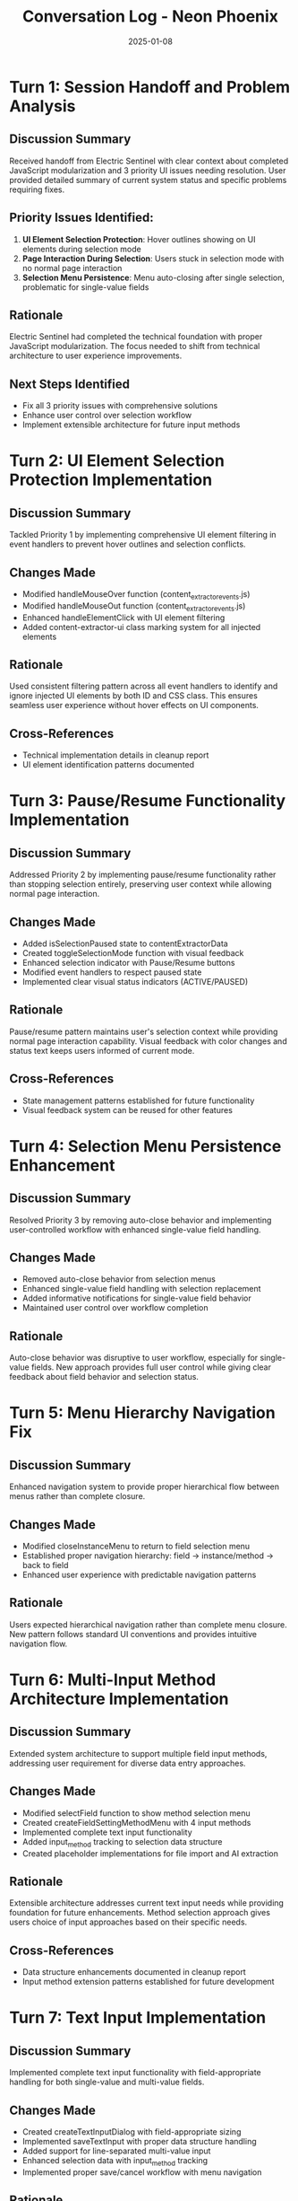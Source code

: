 #+TITLE: Conversation Log - Neon Phoenix
#+DATE: 2025-01-08
#+MODEL: Neon Phoenix
#+SESSION_START: 2025-01-08
#+FILETAGS: :conversation:log:neon-phoenix:

* Turn 1: Session Handoff and Problem Analysis
  :PROPERTIES:
  :TIMESTAMP: Session Start
  :END:

** Discussion Summary
Received handoff from Electric Sentinel with clear context about completed JavaScript modularization and 3 priority UI issues needing resolution. User provided detailed summary of current system status and specific problems requiring fixes.

** Priority Issues Identified:
1. **UI Element Selection Protection**: Hover outlines showing on UI elements during selection mode
2. **Page Interaction During Selection**: Users stuck in selection mode with no normal page interaction
3. **Selection Menu Persistence**: Menu auto-closing after single selection, problematic for single-value fields

** Rationale
Electric Sentinel had completed the technical foundation with proper JavaScript modularization. The focus needed to shift from technical architecture to user experience improvements.

** Next Steps Identified
- Fix all 3 priority issues with comprehensive solutions
- Enhance user control over selection workflow
- Implement extensible architecture for future input methods

* Turn 2: UI Element Selection Protection Implementation
  :PROPERTIES:
  :TIMESTAMP: Implementation Phase 1
  :END:

** Discussion Summary
Tackled Priority 1 by implementing comprehensive UI element filtering in event handlers to prevent hover outlines and selection conflicts.

** Changes Made
- Modified handleMouseOver function (content_extractor_events.js)
- Modified handleMouseOut function (content_extractor_events.js) 
- Enhanced handleElementClick with UI element filtering
- Added content-extractor-ui class marking system for all injected elements

** Rationale
Used consistent filtering pattern across all event handlers to identify and ignore injected UI elements by both ID and CSS class. This ensures seamless user experience without hover effects on UI components.

** Cross-References
- Technical implementation details in cleanup report
- UI element identification patterns documented

* Turn 3: Pause/Resume Functionality Implementation  
  :PROPERTIES:
  :TIMESTAMP: Implementation Phase 2
  :END:

** Discussion Summary
Addressed Priority 2 by implementing pause/resume functionality rather than stopping selection entirely, preserving user context while allowing normal page interaction.

** Changes Made
- Added isSelectionPaused state to contentExtractorData
- Created toggleSelectionMode function with visual feedback
- Enhanced selection indicator with Pause/Resume buttons
- Modified event handlers to respect paused state
- Implemented clear visual status indicators (ACTIVE/PAUSED)

** Rationale
Pause/resume pattern maintains user's selection context while providing normal page interaction capability. Visual feedback with color changes and status text keeps users informed of current mode.

** Cross-References
- State management patterns established for future functionality
- Visual feedback system can be reused for other features

* Turn 4: Selection Menu Persistence Enhancement
  :PROPERTIES:
  :TIMESTAMP: Implementation Phase 3
  :END:

** Discussion Summary
Resolved Priority 3 by removing auto-close behavior and implementing user-controlled workflow with enhanced single-value field handling.

** Changes Made
- Removed auto-close behavior from selection menus
- Enhanced single-value field handling with selection replacement
- Added informative notifications for single-value field behavior
- Maintained user control over workflow completion

** Rationale
Auto-close behavior was disruptive to user workflow, especially for single-value fields. New approach provides full user control while giving clear feedback about field behavior and selection status.

* Turn 5: Menu Hierarchy Navigation Fix
  :PROPERTIES:
  :TIMESTAMP: Architecture Enhancement
  :END:

** Discussion Summary
Enhanced navigation system to provide proper hierarchical flow between menus rather than complete closure.

** Changes Made
- Modified closeInstanceMenu to return to field selection menu
- Established proper navigation hierarchy: field → instance/method → back to field
- Enhanced user experience with predictable navigation patterns

** Rationale
Users expected hierarchical navigation rather than complete menu closure. New pattern follows standard UI conventions and provides intuitive navigation flow.

* Turn 6: Multi-Input Method Architecture Implementation
  :PROPERTIES:
  :TIMESTAMP: Architecture Extension
  :END:

** Discussion Summary
Extended system architecture to support multiple field input methods, addressing user requirement for diverse data entry approaches.

** Changes Made
- Modified selectField function to show method selection menu
- Created createFieldSettingMethodMenu with 4 input methods
- Implemented complete text input functionality
- Added input_method tracking to selection data structure
- Created placeholder implementations for file import and AI extraction

** Rationale
Extensible architecture addresses current text input needs while providing foundation for future enhancements. Method selection approach gives users choice of input approaches based on their specific needs.

** Cross-References
- Data structure enhancements documented in cleanup report
- Input method extension patterns established for future development

* Turn 7: Text Input Implementation
  :PROPERTIES:
  :TIMESTAMP: Feature Implementation
  :END:

** Discussion Summary
Implemented complete text input functionality with field-appropriate handling for both single-value and multi-value fields.

** Changes Made
- Created createTextInputDialog with field-appropriate sizing
- Implemented saveTextInput with proper data structure handling
- Added support for line-separated multi-value input
- Enhanced selection data with input_method tracking
- Implemented proper save/cancel workflow with menu navigation

** Rationale  
Text input provides essential alternative to page selection, especially useful for fields that don't correspond to visible page elements. Multi-value support with line separation follows common user expectations.

* Turn 8: System Integration and Testing Preparation
  :PROPERTIES:
  :TIMESTAMP: Integration Phase
  :END:

** Discussion Summary
Integrated all components and prepared system for testing phase. User confirmed successful resolution of all 3 priority issues and requested cleanup for handoff to next model focusing on multi-element subfield management.

** Changes Made
- Verified integration of all enhanced components
- Confirmed proper data structure compatibility
- Validated menu navigation hierarchy
- Prepared system for multi-element subfield management requirements

** Rationale
Complete integration ensures all enhancements work together seamlessly. System ready for next development phase focusing on nested instance management.

** Next Steps Identified
- Multi-element subfield management system implementation
- Instance creation and management with numbered indexing
- Nested navigation hierarchy extension
- Django integration testing

* Session Summary

** Major Accomplishments
- ✅ All 3 priority UI issues resolved with comprehensive solutions
- ✅ Extensible input method architecture established
- ✅ Text input fully implemented with proper multi-value handling  
- ✅ Menu hierarchy and navigation enhanced
- ✅ System prepared for multi-element subfield management

** Technical Foundation Enhanced
- Robust event handling with UI element protection
- Flexible state management for interaction modes
- Extensible data structure supporting multiple input methods
- Clear navigation patterns for complex menu hierarchies

** User Experience Improvements
- Seamless interaction between selection mode and normal page use
- User-controlled workflow without disruptive auto-behaviors
- Clear visual feedback for all system states
- Intuitive navigation following standard UI conventions

** Handoff Preparation
- Comprehensive cleanup documentation created
- Clear next steps defined for multi-element implementation
- Technical architecture ready for extension
- All requirements documented for seamless continuation

* Git Cleanup Completion
  :PROPERTIES:
  :TIMESTAMP: Session End
  :END:

** Git Operations
- Successfully committed all session work to ai-work branch
- Commit Hash: 4018f88
- Pushed to remote: github.com:TripleLK/triad-docker-base.git
- Files committed: 7 files changed, 1122 insertions(+), 14 deletions(-)

** Files Included in Commit:
- .project_management/cleanup_reports/neon-phoenix_cleanup.org (new)
- .project_management/conversation_logs/neon-phoenix/2025-01-08_session_log.org (new)
- .project_management/next_steps/neon-phoenix_next_steps.org (new)
- apps/content_extractor/static/js/content_extractor_events.js (modified)
- apps/content_extractor/static/js/content_extractor_selection.js (modified)
- apps/content_extractor/static/js/content_extractor_ui.js (modified)

** Cleanup Protocol Status: ✅ COMPLETED
- Step 1: Archive temporary files ✅ (None found)
- Step 2: Generate cleanup report ✅ (Created comprehensive report)
- Step 3: Create next steps file ✅ (Detailed implementation guide created)
- Step 4: Write handoff message ✅ (Ready for next model)
- Step 5: Git automation ✅ (Commit 4018f88, pushed to remote)

Session successfully handed off to next model for multi-element subfield management implementation. 